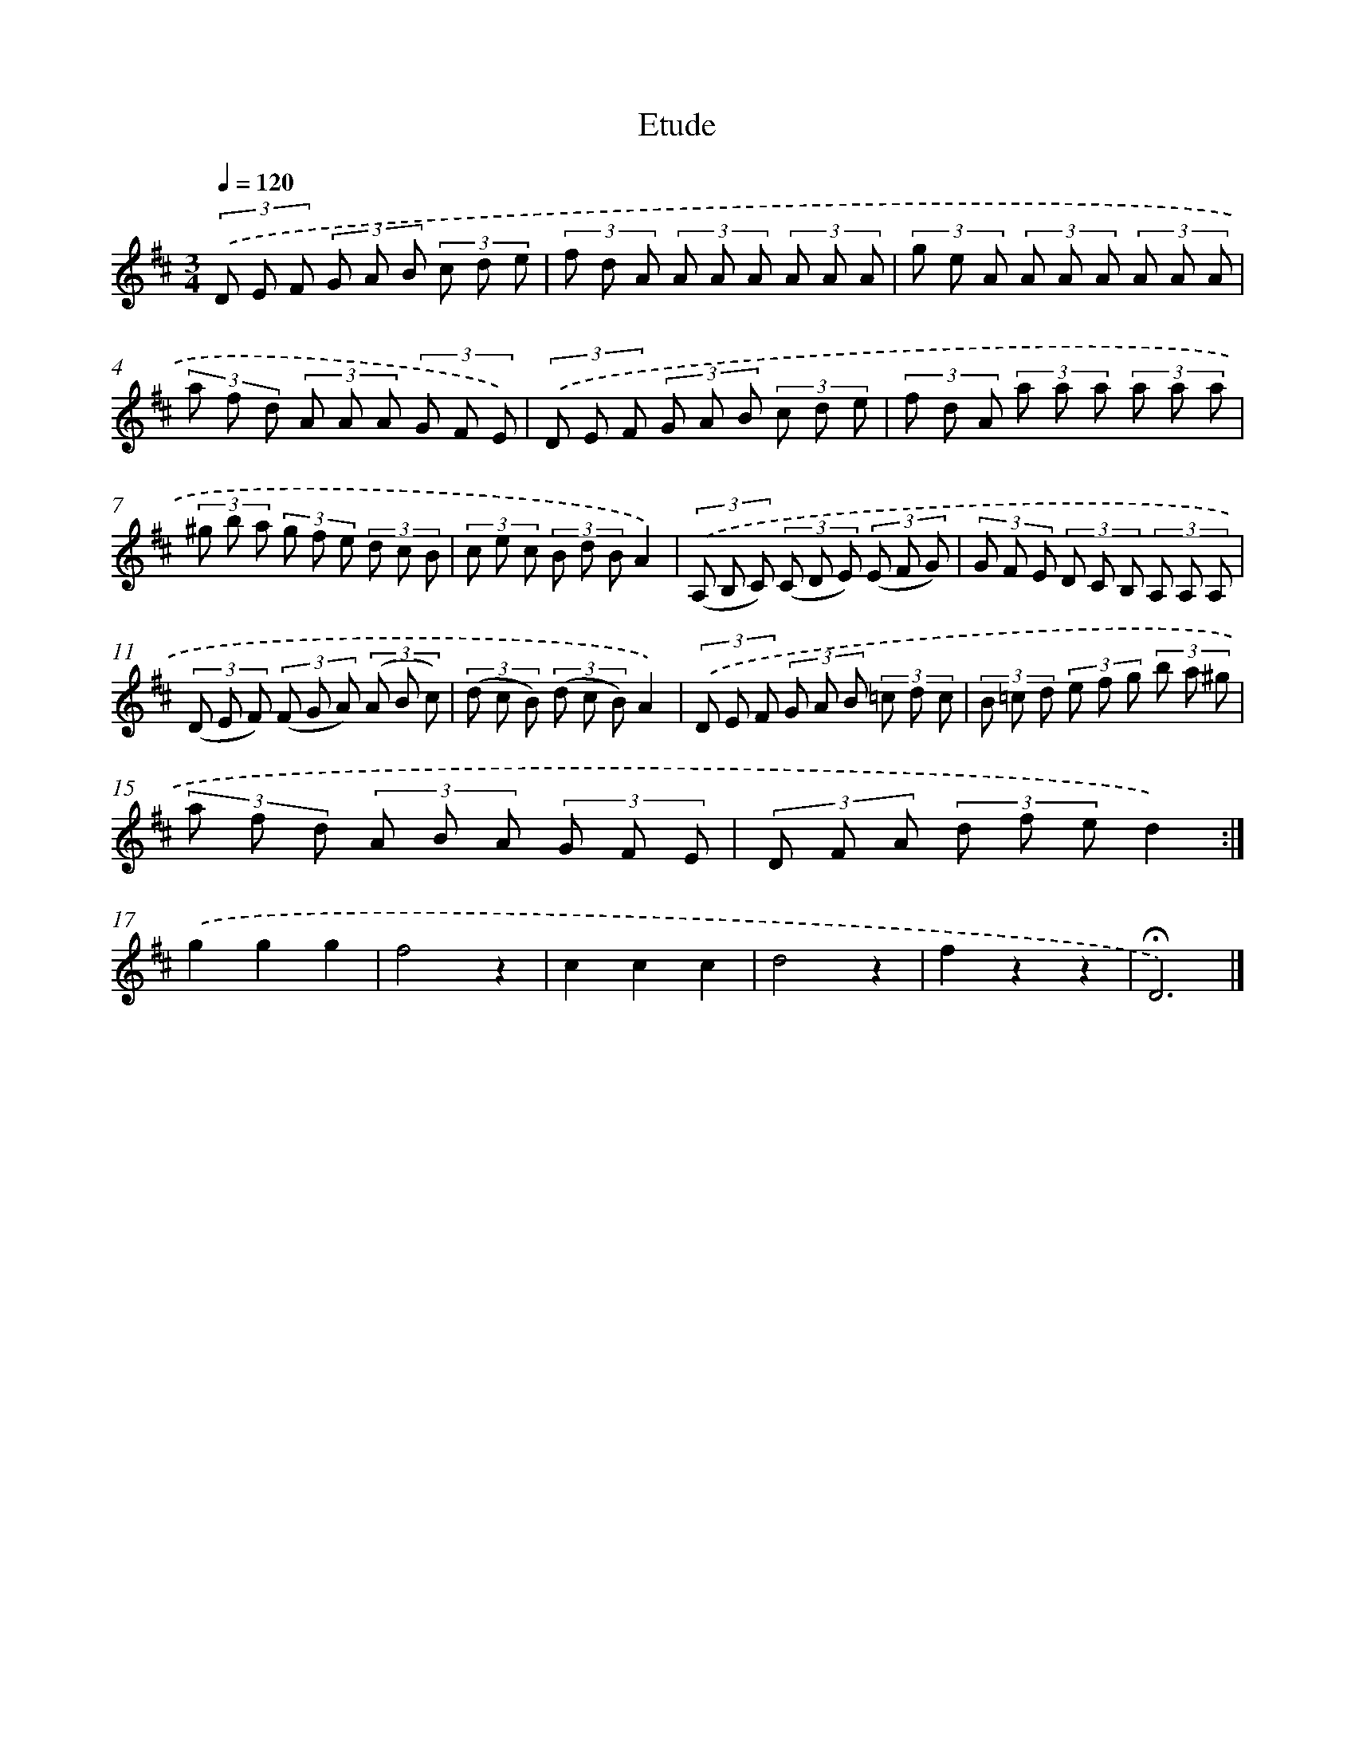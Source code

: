 X: 14729
T: Etude
%%abc-version 2.0
%%abcx-abcm2ps-target-version 5.9.1 (29 Sep 2008)
%%abc-creator hum2abc beta
%%abcx-conversion-date 2018/11/01 14:37:47
%%humdrum-veritas 433177255
%%humdrum-veritas-data 1599853896
%%continueall 1
%%barnumbers 0
L: 1/8
M: 3/4
Q: 1/4=120
K: D clef=treble
(3.('D E F (3G A B (3c d e |
(3f d A (3A A A (3A A A |
(3g e A (3A A A (3A A A |
(3a f d (3A A A (3G F E) |
(3.('D E F (3G A B (3c d e |
(3f d A (3a a a (3a a a |
(3^g b a (3g f e (3d c B |
(3c e c (3B d BA2) |
(3.('(A, B, C) (3(C D E) (3(E F G) |
(3G F E (3D C B, (3A, A, A, |
(3(D E F) (3(F G A) (3(A B c) |
(3(d c B) (3(d c B)A2) |
(3.('D E F (3G A B (3=c d c |
(3B =c d (3e f g (3b a ^g |
(3a f d (3A B A (3G F E |
(3D F A (3d f ed2) :|]
.('g2g2g2 |
f4z2 |
c2c2c2 |
d4z2 |
f2z2z2 |
!fermata!D6) |]
